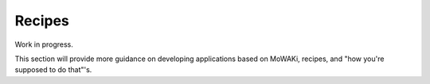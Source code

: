 Recipes
#######

Work in progress.

This section will provide more guidance on developing applications
based on MoWAKi, recipes, and "how you're supposed to do that"'s.
